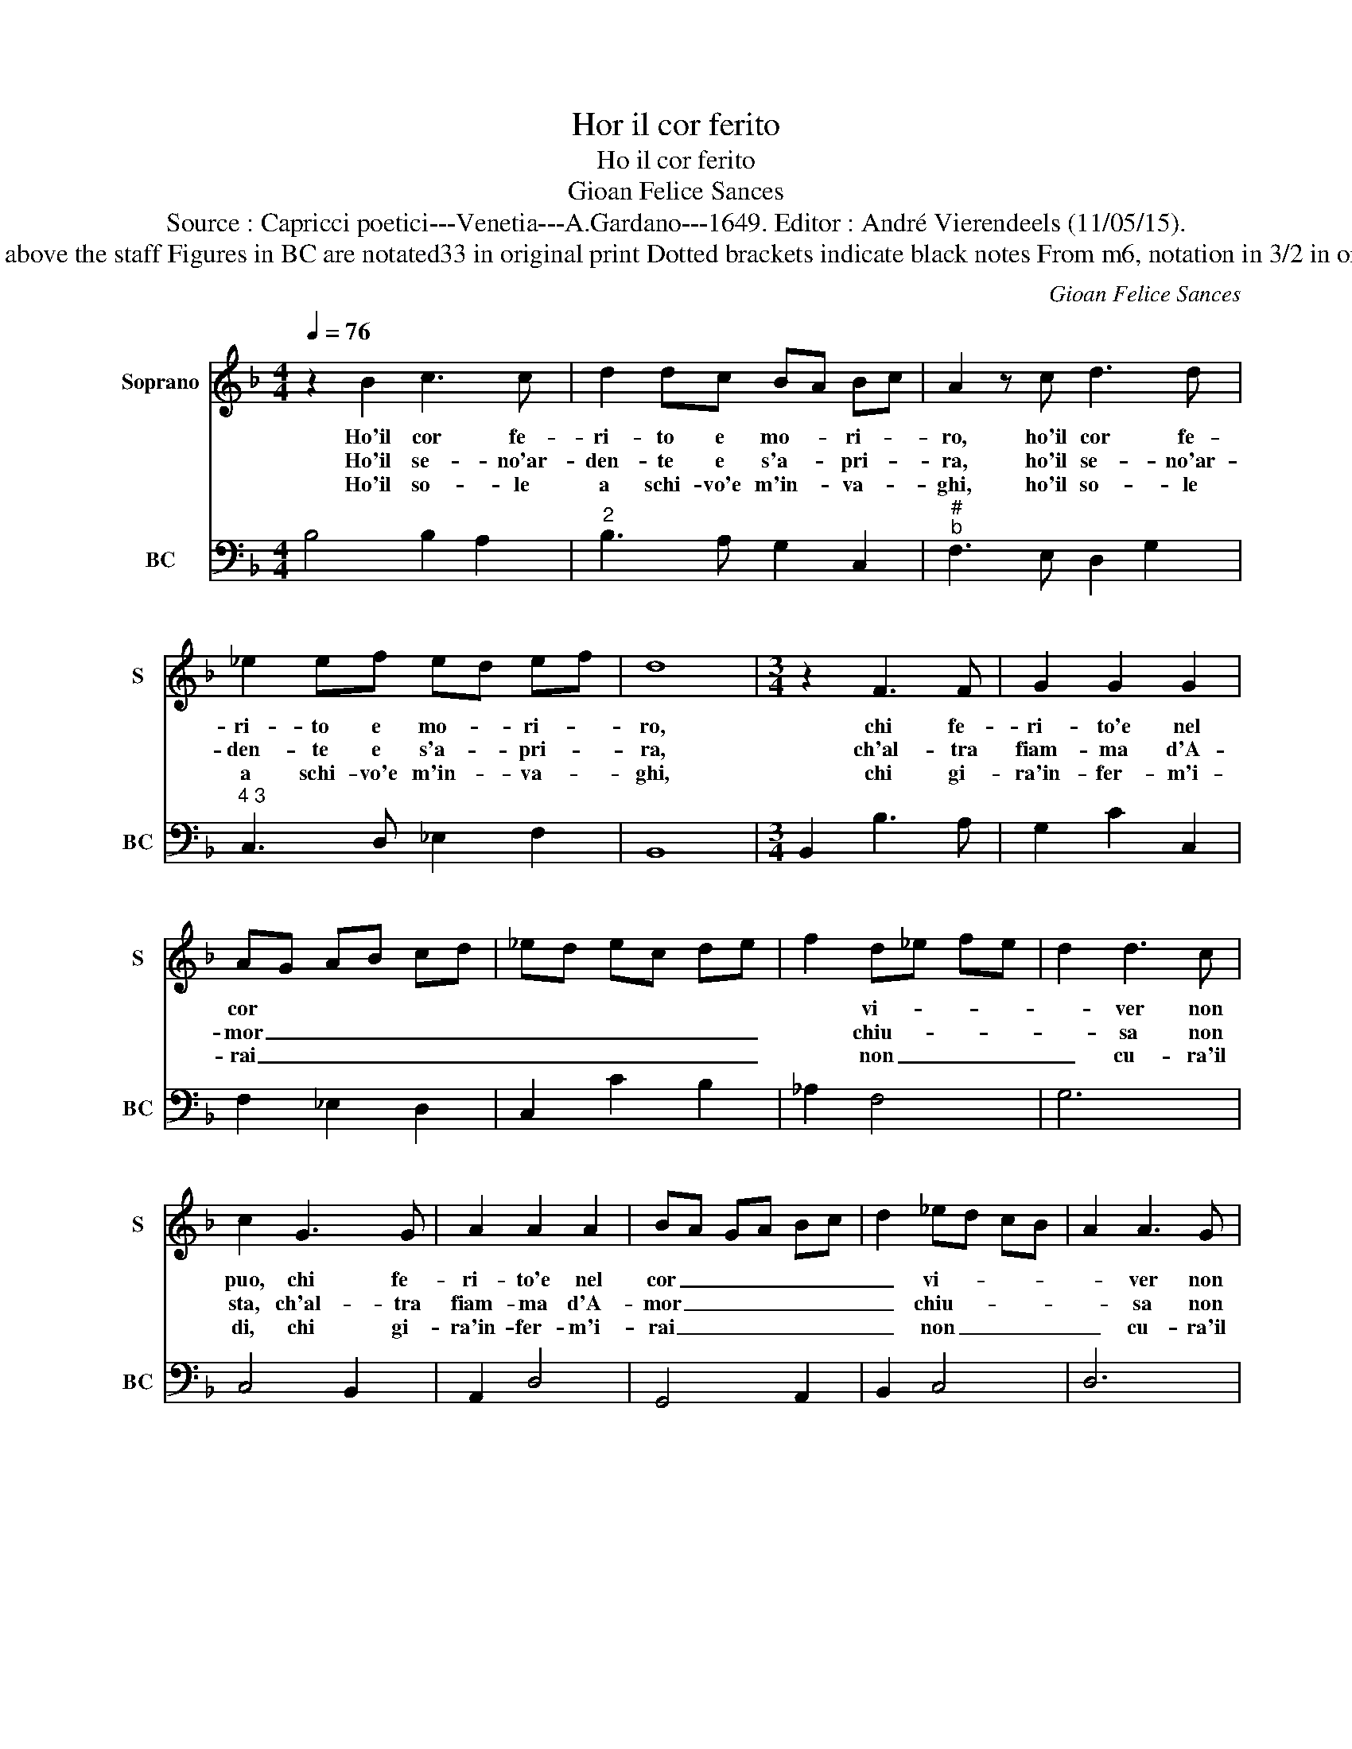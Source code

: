 X:1
T:Hor il cor ferito
T:Ho il cor ferito
T:Gioan Felice Sances
T:Source : Capricci poetici---Venetia---A.Gardano---1649. Editor : André Vierendeels (11/05/15).
T:Notes : Original clefs : C1, F4 Editorial accidentals above the staff Figures in BC are notated33 in original print Dotted brackets indicate black notes From m6, notation in 3/2 in original print From m6 note values have been halved 
C:Gioan Felice Sances
%%score 1 2
L:1/8
Q:1/4=76
M:4/4
K:F
V:1 treble nm="Soprano" snm="S"
V:2 bass nm="BC" snm="BC"
V:1
 z2 B2 c3 c | d2 dc BA Bc | A2 z c d3 d | _e2 ef ed ef | d8 |[M:3/4] z2 F3 F | G2 G2 G2 | %7
w: Ho'il cor fe-|ri- to e mo- * ri- *|ro, ho'il cor fe-|ri- to e mo- * ri- *|ro,|chi fe-|ri- to'e nel|
w: Ho'il se- no'ar-|den- te e s'a- * pri- *|ra, ho'il se- no'ar-|den- te e s'a- * pri- *|ra,|ch'al- tra|fiam- ma d'A-|
w: Ho'il so- le|a schi- vo'e m'in- * va- *|ghi, ho'il so- le|a schi- vo'e m'in- * va- *|ghi,|chi gi-|ra'in- fer- m'i-|
 AG AB cd | _ed ec de | f2 d_e fe | d2 d3 c | c2 G3 G | A2 A2 A2 | BA GA Bc | d2 _ed cB | A2 A3 G | %16
w: cor * * * * *||* vi- * * *|* ver non|puo, chi fe-|ri- to'e nel|cor _ _ _ _ _|_ vi- * * *|* ver non|
w: mor _ _ _ _ _|_ _ _ _ _ _|* chiu- * * *|* sa non|sta, ch'al- tra|fiam- ma d'A-|mor _ _ _ _ _|_ chiu- * * *|* sa non|
w: rai _ _ _ _ _|_ _ _ _ _ _|* non _ _ _|_ cu- ra'il|di, chi gi-|ra'in- fer- m'i-|rai _ _ _ _ _|_ non _ _ _|_ cu- ra'il|
 G6 | FG AF GA | GB cd _ed | c2 c3 B | B6 :: F2 B2 A2 | G3 G G2 | G2 c2 B2 | A3 A A2 | z2 c2 c2 | %26
w: puo,|vi- * * * * *||* ver non|puo.|Di sguar- do'af-|fa- bi- le,|di suo- no'a-|ma- bi- le|il mio|
w: sta,|chiu _ _ _ _ _|_ _ _ _ _ _|* sta non|sta.|Di fon- te|fri- gi- da,|di nue- ve|ri- gi- da|il mio|
w: di,|non _ _ _ _ _|_ _ _ _ _ _|* cu- ra'il|di.|Di pom- pe|flo- ri- de|a cru- da|Clo- ri- de|il mio|
 d_e dc BA | G2 c2 B2 | B2 A4 | G4 G2 | F2 FE FG | E2 E2 c2 | B2 BA Bc | A2 A2 f2 | _e2 ed ef | %35
w: cor, _ _ _ _ _|_ non sap-|pa- *|ga, a|chi si _ _ _|muo- re, a|chi si _ _ _|muo- re, a|chi si _ _ _|
w: cor, _ _ _ _ _|_ non sap-|pa- *|ga *||||||
w: cor, _ _ _ _ _|_ non sap-|pa- *|ga *||||||
 d4 d2 | d2 A2 c2 | BA Bc de | f4 z2 | e2 e4 | d4 d2 | c2 c=B cd | =B2 B2 G2 | F2 FE FG | %44
w: muo- re,|o- gni ri-|me- * * * * *|dio|e pia-|ga, a|chi si _ _ _|muo- re, a|chi si _ _ _|
w: |||||||||
w: |||||||||
 E2 E2 c2 | B2 BA Bc | A4 A2 | A2 E2 G2 | FE FG AB | c6 | d2 G4 | F6 | f2 c2 _e2 | d_e dc BA | %54
w: muo- re, a|chi si _ _ _|muo- re,|o- gni ri-|me- * * * * *|dio,|e pia-|ga,|o- gni re-|me- * * * * *|
w: ||||||||||
w: ||||||||||
 G4 G2 | f2 c4 | B6 :| %57
w: * dio,|e pia-|ga.|
w: |||
w: |||
V:2
 B,4 B,2 A,2 |"^2" B,3 A, G,2 C,2 |"^#""^b" F,3 E, D,2 G,2 |"^4 3" C,3 D, _E,2 F,2 | B,,8 | %5
[M:3/4] B,,2 B,3 A, | G,2 C2 C,2 | F,2 _E,2 D,2 | C,2 C2 B,2 | _A,2 F,4 | G,6 | C,4 B,,2 | %12
 A,,2 D,4 | G,,4 A,,2 | B,,2 C,4 | D,6 | G,3 G, F,E, | D,6 | _E,6 | F,4 F,,2 | B,,6 :: B,,6 | %22
 _E,6 | C,6 | F,6 | A,,6 | B,,6 | C,6 | D,6 | G,,6 | A,,2 =B,,4 | C,6 | D,2 E,4 |"^7" F,6 | %34
 G,2 A,4 | B,2 A,2 G,2 | ^F,6 |"^-natural" G,2 F,2 E,2 | D,3 E, F,2 | G,2 A,4 | D,6 | E,2 ^F,4 | %42
 G,4 G,,2 | A,,2 =B,,4 | C,6 | D,2 E,4 | F,2 E,2 D,2 | ^C,6 |"^-natural" D,2 C,2 B,,2 | A,,6 | %50
 B,,2 C,4 | F,,2 F,2 G,2 | A,6 | B,6 | _E,6 | D,2 F,4 | B,,6 :| %57

